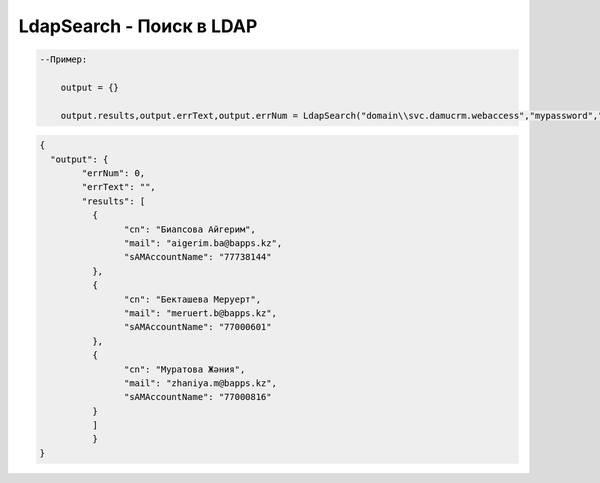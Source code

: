 LdapSearch - Поиск в LDAP
=================================


.. code-block:: lua

    --Пример:

	output = {}
	
	output.results,output.errText,output.errNum = LdapSearch("domain\\svc.damucrm.webaccess","mypassword","ldaps://ldap-proxy.bapps.kz:636","OU=Accounts,DC=bapps,DC=kz","(objectclass=organizationalPerson)","cn","mail","sAMAccountName")


.. code-block:: json

	{
	  "output": {
		"errNum": 0,
		"errText": "",
		"results": [
		  {
			"cn": "Биапсова Айгерим",
			"mail": "aigerim.ba@bapps.kz",
			"sAMAccountName": "77738144"
		  },
		  {
			"cn": "Бекташева Меруерт",
			"mail": "meruert.b@bapps.kz",
			"sAMAccountName": "77000601"
		  },
		  {
			"cn": "Муратова Жәния",
			"mail": "zhaniya.m@bapps.kz",
			"sAMAccountName": "77000816"
		  }
		  ]
		  }
	}
	  